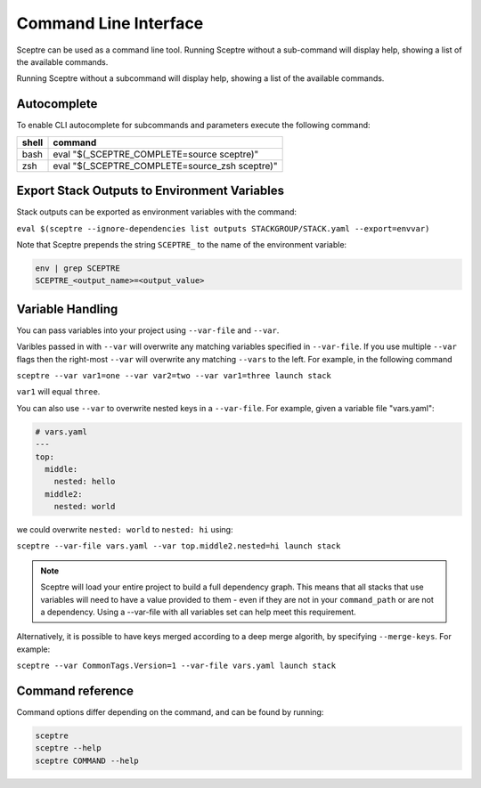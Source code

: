 Command Line Interface
======================

Sceptre can be used as a command line tool.
Running Sceptre without a sub-command will display help, showing a list of the
available commands.

Running Sceptre without a subcommand will display help, showing a list of the
available commands.

Autocomplete
------------

To enable CLI autocomplete for subcommands and parameters execute the
following command:

+----------+------------------------------------------------+
| shell    | command                                        |
+==========+================================================+
| bash     | eval "$(_SCEPTRE_COMPLETE=source sceptre)"     |
+----------+------------------------------------------------+
| zsh      | eval "$(_SCEPTRE_COMPLETE=source_zsh sceptre)" |
+----------+------------------------------------------------+

Export Stack Outputs to Environment Variables
---------------------------------------------

Stack outputs can be exported as environment variables with the command:

``eval $(sceptre --ignore-dependencies list outputs STACKGROUP/STACK.yaml --export=envvar)``

Note that Sceptre prepends the string ``SCEPTRE_`` to the name of the
environment variable:

.. code-block:: text

   env | grep SCEPTRE
   SCEPTRE_<output_name>=<output_value>

Variable Handling
-----------------

You can pass variables into your project using ``--var-file`` and ``--var``.

Varibles passed in with ``--var`` will overwrite any matching variables specified in
``--var-file``. If you use multiple ``--var`` flags then the right-most ``--var`` will
overwrite any matching ``--vars`` to the left. For example, in the following command

``sceptre --var var1=one --var var2=two --var var1=three launch stack``

``var1`` will equal ``three``.

You can also use ``--var`` to overwrite nested keys in a ``--var-file``. For example,
given a variable file "vars.yaml":

.. code-block:: yaml

  # vars.yaml
  ---
  top:
    middle:
      nested: hello
    middle2:
      nested: world

we could overwrite ``nested: world`` to ``nested: hi`` using:

``sceptre --var-file vars.yaml --var top.middle2.nested=hi launch stack``

.. note::
  Sceptre will load your entire project to build a full dependency graph.
  This means that all stacks that use variables will need to have a value
  provided to them - even if they are not in your ``command_path`` or are not
  a dependency. Using a --var-file with all variables set can help meet this
  requirement.

Alternatively, it is possible to have keys merged according to a deep merge
algorith, by specifying ``--merge-keys``. For example:

``sceptre --var CommonTags.Version=1 --var-file vars.yaml launch stack``

Command reference
-----------------

Command options differ depending on the command, and can be found by running:

.. code-block:: text

   sceptre
   sceptre --help
   sceptre COMMAND --help


.. click:: sceptre.cli:cli
  :prog: sceptre
  :show-nested:
